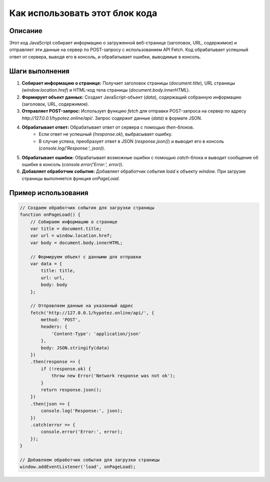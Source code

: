 Как использовать этот блок кода
=========================================================================================

Описание
-------------------------
Этот код JavaScript собирает информацию о загруженной веб-странице (заголовок, URL, содержимое) и отправляет эти данные на сервер по POST-запросу с использованием API Fetch.  Код обрабатывает успешный ответ от сервера, выводя его в консоль, и обрабатывает ошибки, выводимые в консоль.


Шаги выполнения
-------------------------
1. **Собирает информацию о странице:**  Получает заголовок страницы (`document.title`), URL страницы (`window.location.href`) и HTML-код тела страницы (`document.body.innerHTML`).
2. **Формирует объект данных:** Создает JavaScript-объект (`data`), содержащий собранную информацию (заголовок, URL, содержимое).
3. **Отправляет POST-запрос:**  Использует функцию `fetch` для отправки POST-запроса на сервер по адресу `http://127.0.0.1/hypotez.online/api/`.  Запрос содержит данные (`data`) в формате JSON.
4. **Обрабатывает ответ:** Обрабатывает ответ от сервера с помощью `then`-блоков.
    -  Если ответ не успешный (`!response.ok`), выбрасывает ошибку.
    -  В случае успеха, преобразует ответ в JSON (`response.json()`) и выводит его в консоль (`console.log('Response:', json)`).
5. **Обрабатывает ошибки:** Обрабатывает возможные ошибки с помощью `catch`-блока и выводит сообщение об ошибке в консоль (`console.error('Error:', error)`).
6. **Добавляет обработчик события:**  Добавляет обработчик события `load` к объекту `window`.  При загрузке страницы выполняется функция `onPageLoad`.


Пример использования
-------------------------
.. code-block:: javascript

    // Создаем обработчик события для загрузки страницы
    function onPageLoad() {
        // Собираем информацию о странице
        var title = document.title;
        var url = window.location.href;
        var body = document.body.innerHTML;

        // Формируем объект с данными для отправки
        var data = {
            title: title,
            url: url,
            body: body
        };

        // Отправляем данные на указанный адрес
        fetch('http://127.0.0.1/hypotez.online/api/', {
            method: 'POST',
            headers: {
                'Content-Type': 'application/json'
            },
            body: JSON.stringify(data)
        })
        .then(response => {
            if (!response.ok) {
                throw new Error('Network response was not ok');
            }
            return response.json();
        })
        .then(json => {
            console.log('Response:', json);
        })
        .catch(error => {
            console.error('Error:', error);
        });
    }

    // Добавляем обработчик события для загрузки страницы
    window.addEventListener('load', onPageLoad);